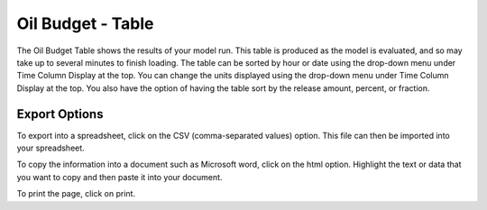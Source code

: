 .. keywords
   oil budget, table, export, csv, spreadsheet, time column

Oil Budget - Table
^^^^^^^^^^^^^^^^^^^^^^^^^^^^^^

The Oil Budget Table shows the results of your model run. This table is produced as the model is evaluated, and so may take up to several minutes to finish loading. The table can be sorted by hour or date using the drop-down menu under Time Column Display at the top. You can change the units displayed using the drop-down menu under Time Column Display at the top. You also have the option of having the table sort by the release amount, percent, or fraction.

Export Options
=========================================

To export into a spreadsheet, click on the CSV (comma-separated values) option. This file can then be imported into your spreadsheet.

To copy the information into a document such as Microsoft word, click on the html option. Highlight the text or data that you want to copy and then paste it into your document.

To print the page, click on print.
